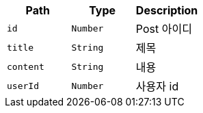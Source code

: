 |===
|Path|Type|Description

|`+id+`
|`+Number+`
|Post 아이디

|`+title+`
|`+String+`
|제목

|`+content+`
|`+String+`
|내용

|`+userId+`
|`+Number+`
|사용자 id

|===